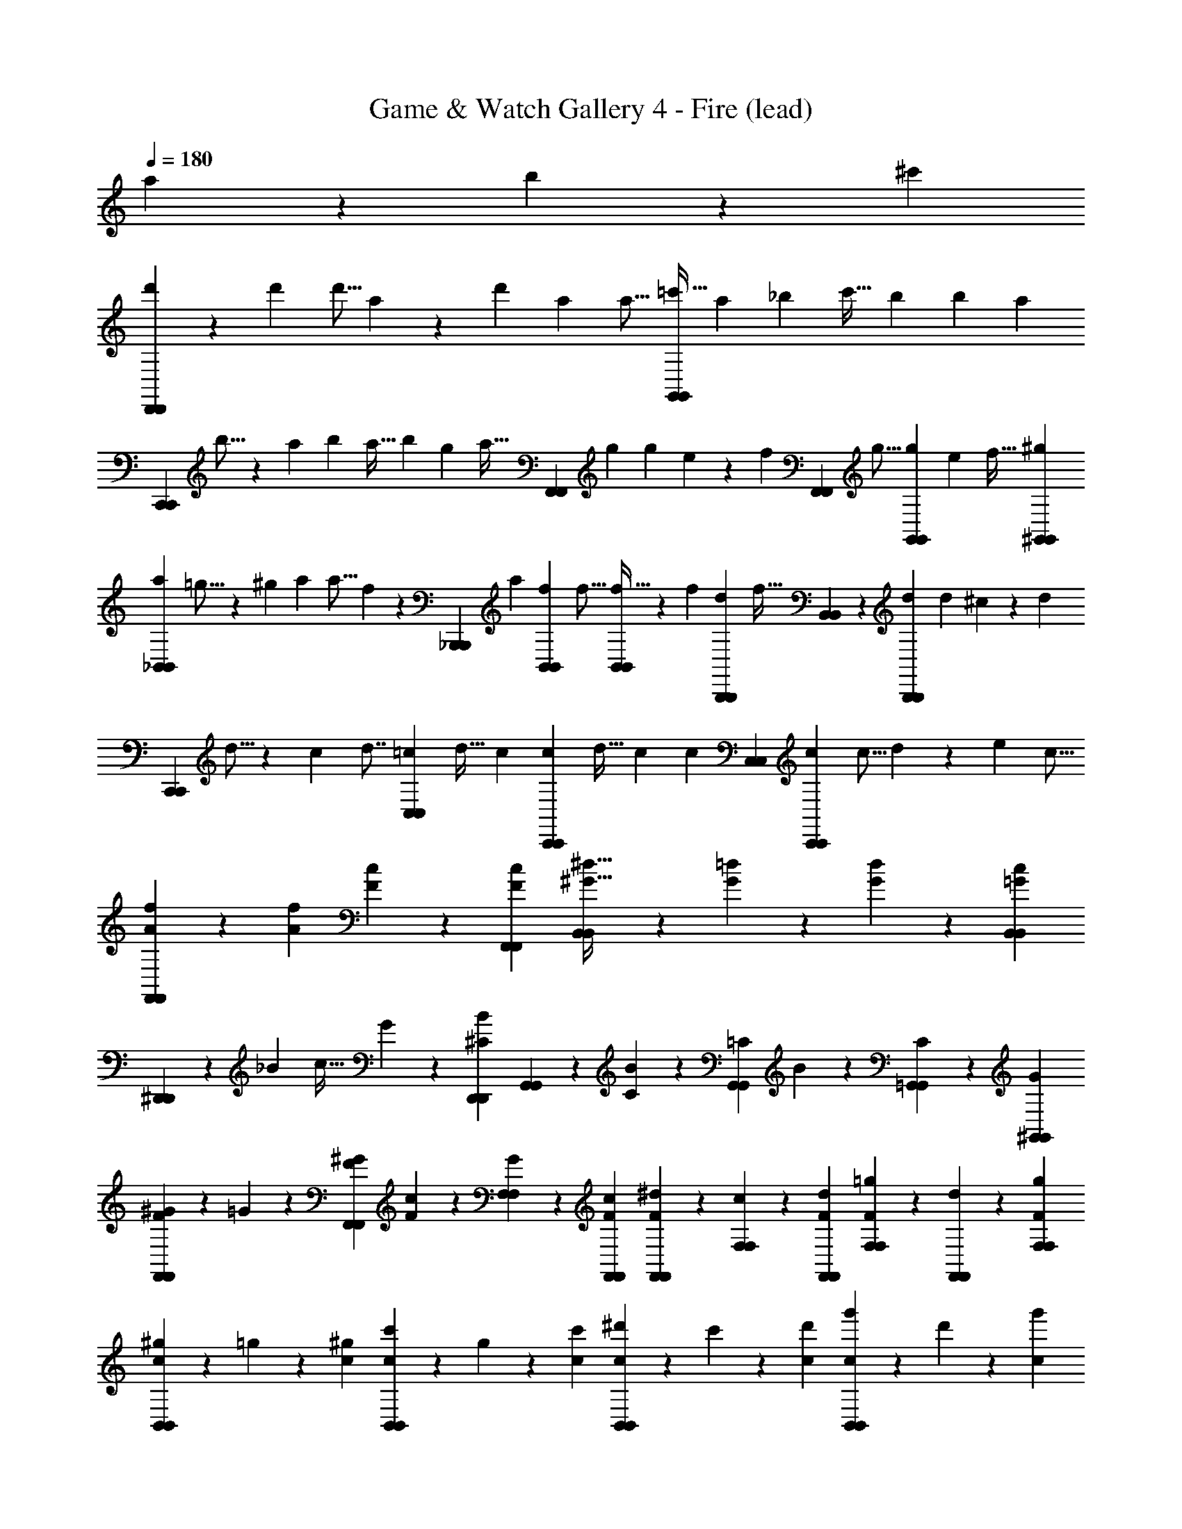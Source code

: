 X: 1
T: Game & Watch Gallery 4 - Fire (lead)
Z: ABC Generated by Starbound Composer
L: 1/4
Q: 1/4=180
K: C
a9/28 z/84 b31/96 z/96 ^c'/3 
[d'9/28D,,5/6D,,5/6] z29/84 [z/48d'/3] d'5/16 a9/28 z/28 [z13/42d'9/28] [z/48a/3] a5/16 [z5/14=c'21/32G,,5/6G,,5/6] [z13/42a9/28] [z/48_b/3] [z31/48c'21/32] [z/42b31/96] [z13/42b9/28] [z/3a95/96] 
[z/32C,,5/6C,,5/6] b5/16 z3/224 [z13/42a221/224] b/3 [z5/14a21/32] [z13/42b9/28] [z/48g/3] [z5/16a21/32] [z/3F,,5/6F,,5/6] [z/42g31/96] [z13/42g9/28] e11/96 z/96 [z5/24f89/168] [z/32F,,9/28F,,9/28] [z29/96g5/16] [z/42g31/96G,,31/96G,,31/96] e25/224 [z19/96f17/32] [^g/3^G,,/3G,,/3] 
[z/32a9/28_B,,37/28B,,37/28] =g5/16 z3/224 [z13/42^g9/28] [z/48a/3] a5/16 f9/28 z/84 [z/42_B,,,31/96B,,,31/96] [z13/42a9/28] [z/48f/3B,,/3B,,/3] f5/16 [B,,9/28B,,9/28f21/32] z/28 [z13/42f9/28] [z/48d/3B,,,/3B,,,/3] [z5/16f21/32] [B,,9/28B,,9/28] z/84 [z/42d31/96B,,,31/96B,,,31/96] [z13/42d9/28] ^c11/96 z/96 [z5/24d83/96] 
[z/32C,,9/28C,,9/28] d5/16 z3/224 c25/224 [z19/96d7/8] [=c/3C,/3C,/3] [z5/14d21/32] [z13/42c9/28] [z/48c/3C,,/3C,,/3] [z31/48d21/32] [z/42c31/96] [z13/42c9/28] [C,/3C,/3] [z/32c9/28C,,9/28C,,9/28] [z29/96c5/16] d31/96 z/96 [z/48e/3] c5/16 
[A9/28f9/28F,,9/28F,,9/28] z29/84 [A/3f/3] [F9/28c9/28] z29/84 [F/3c/3F,,/3F,,/3] [B,,9/28B,,9/28^G21/32^d21/32] z29/84 [G/3=d/3] z/3 [G31/96d31/96] z/96 [B,,/3B,,/3c95/96=G4/3] 
[^D,,9/28D,,9/28] z29/84 _B/3 [z/3c21/32] G31/96 z/96 [^C/3B/3D,,/3D,,/3] [G,,9/28G,,9/28] z/84 [C31/96B31/96] z/96 [=C/3G,,/3G,,/3] B9/28 z/84 [C31/96=G,,31/96G,,31/96] z/96 [G/3^G,,/3G,,/3] 
[F9/28^G9/28F,,9/28F,,9/28] z/84 =G31/96 z/96 [F/3^G/3F,,/3F,,/3] [F9/28c9/28] z/84 [G31/96F,31/96F,31/96] z/96 [F/3c/3F,,/3F,,/3] [F9/28^d9/28F,,9/28F,,9/28] z/84 [c31/96F,31/96F,31/96] z/96 [F/3d/3F,,/3F,,/3] [F9/28=g9/28F,9/28F,9/28] z/84 [d31/96F,,31/96F,,31/96] z/96 [F/3g/3F,/3F,/3] 
[c9/28^g9/28B,,5/6B,,5/6] z/84 =g31/96 z/96 [c/3^g/3] [c9/28c'9/28B,,5/6B,,5/6] z/84 g31/96 z/96 [c/3c'/3] [c9/28^d'9/28B,,5/6B,,5/6] z/84 c'31/96 z/96 [c/3d'/3] [c9/28g'9/28B,,5/6B,,5/6] z/84 d'31/96 z/96 [c/3g'/3] 
K: C#
[^^f'9/28D,,5/6D,,5/6] z/84 d'31/96 z/96 f'/3 [D,5/6D,5/6] z/6 [^^f9/28a9/28^^C,5/6C,5/6] z29/84 [f/3a/3] [f9/28a9/28A,,5/6A,,5/6] z29/84 [f/3a/3] 
[g9/28^b9/28E,,5/6E,,5/6] z29/84 [g/3b/3] [g9/28b9/28^B,,5/6B,,5/6] z29/84 [g/3b/3] [b9/28d'9/28G,,5/6G,,5/6] z29/84 [b/3d'/3] [z/3^^G,,5/6G,,5/6] [b31/96d'31/96] z/96 [b/3d'/3] 
[z/3^^F,,5/6F,,5/6] [b31/96d'31/96] z11/32 [b9/28d'9/28^^F,5/6F,5/6] z29/84 [b/3d'/3] [z/3C,5/6C,5/6] [b31/96d'31/96] z/96 [a/3^^c'/3] [z/3F,,5/6F,,5/6] [a31/96c'31/96] z11/32 
[c'9/28e'9/28B,,7/4B,,7/4] z29/84 [c'/3e'/3] c'9/28 z29/84 [c'/3e'/3] [b9/28d'9/28E,,5/6E,,5/6] z29/84 [b/3d'/3] [z/3A,,5/6A,,5/6] [b31/96d'31/96] z/96 [b/3d'/3] 
[A9/28D,,5/6D,,5/6] z/84 ^^G31/96 z/96 A/3 [=B9/28D,5/6D,5/6] z/84 A31/96 z/96 B/3 [A9/28^^F9/28^B21/32C,5/6C,5/6] z29/84 [^f11/96A/3F/3] z/96 [z5/24^^f83/96] [A9/28F9/28A,,5/6A,,5/6] z29/84 [A/3B/3F/3] 
[B9/28f9/28^G9/28E,,5/6E,,5/6] z/84 [z/3f2/3] [B/3G/3] [B9/28e9/28G9/28B,,5/6B,,5/6] z/84 [z/3e2/3] [B/3G/3] [d9/28B9/28B9/28^G,,5/6G,,5/6] z/84 [z/3B2/3] [d/3B/3] [^c9/28^^G,,5/6G,,5/6] z/84 [d31/96B31/96c2/3] z/96 [d/3B/3] 
[^^c9/28F,,5/6F,,5/6] z/84 [d31/96^c31/96B31/96] z/96 ^^c/3 [d9/28d9/28B9/28F,5/6F,5/6] z/84 c31/96 z/96 [d/3d/3B/3] [z/3e21/32C,5/6C,5/6] [d31/96B31/96] z/96 [c/3A/3a95/96] [z/3F,,5/6F,,5/6] [c31/96A31/96] z/96 b/3 
[^c'/9e9/28c9/28B,,7/4B,,7/4] z/72 ^^c'17/32 z/96 [e/3c'/3c/3] [^^g/9c9/28] z/72 a17/32 z/96 [e/3a/3c/3] [^f/9d9/28B9/28E,,5/6E,,5/6] z/72 ^^f17/32 z/96 [d/3f/3B/3] [c/9A,,5/6A,,5/6] z/72 [z5/24d17/32] [d31/96B31/96] z/96 [d/3d/3B/3] 
[A9/28D,,5/6D,,5/6] z/84 ^^G31/96 z/96 A/3 [=B9/28D,5/6D,5/6] z/84 A31/96 z/96 B/3 [A9/28F9/28^B21/32C,5/6C,5/6] z29/84 [^f11/96A/3F/3] z/96 [z5/24^^f83/96] [A9/28F9/28A,,5/6A,,5/6] z29/84 [A/3B/3F/3] 
[B9/28f9/28^G9/28E,,5/6E,,5/6] z/84 [z/3f2/3] [B/3G/3] [B9/28e9/28G9/28B,,5/6B,,5/6] z/84 [z/3e2/3] [B/3G/3] [d9/28B9/28B9/28^G,,5/6G,,5/6] z/84 [z/3B2/3] [d/3B/3] [^c9/28^^G,,5/6G,,5/6] z/84 [d31/96B31/96c2/3] z/96 [d/3B/3] 
[^^c9/28F,,5/6F,,5/6] z/84 [d31/96^c31/96B31/96] z/96 ^^c/3 [d9/28d9/28B9/28F,5/6F,5/6] z/84 c31/96 z/96 [d/3d/3B/3] [z/3e21/32C,5/6C,5/6] [d31/96B31/96] z/96 [c/3A/3a95/96] [z/3F,,5/6F,,5/6] [c31/96A31/96] z/96 b/3 
[^c'/9e9/28c9/28B,,7/4B,,7/4] z/72 ^^c'17/32 z/96 [e/3c'/3c/3] [g/9c9/28] z/72 a17/32 z/96 [e/3a/3c/3] [^f/9d9/28B9/28E,,5/6E,,5/6] z/72 ^^f17/32 z/96 [d/3f/3B/3] [c/9A,,5/6A,,5/6] z/72 [z5/24d17/32] [d31/96B31/96] z/96 [d/3d/3B/3] 
[e21/32=B^G,,15/4G,,15/4] z/96 d/3 [e21/32B] z/96 e/3 [B21/32d21/32] z/96 [e/3B55/84] z/3 [e31/96B2/3] z/96 d/3 
[^g21/32e21/32^C,53/32C,53/32] z/96 [f/3d/3] [g21/32e21/32] z/96 [f/3d/3C,,/3C,,/3] z/3 [f31/96d31/96] z/96 [f/3d'/3] z2/3 [f/3d'/3] 
[A9/28D,,5/6D,,5/6] z/84 ^^G31/96 z/96 A/3 [B9/28D,5/6D,5/6] z/84 A31/96 z/96 B/3 [A9/28F9/28^B21/32^^C,5/6C,5/6] z29/84 [^f11/96A/3F/3] z/96 [z5/24^^f83/96] [A9/28F9/28A,,5/6A,,5/6] z29/84 [A/3B/3F/3] 
[B9/28f9/28^G9/28E,,5/6E,,5/6] z/84 [z/3f2/3] [B/3G/3] [B9/28e9/28G9/28B,,5/6B,,5/6] z/84 [z/3e2/3] [B/3G/3] [d9/28B9/28B9/28G,,5/6G,,5/6] z/84 [z/3B2/3] [d/3B/3] [^c9/28^^G,,5/6G,,5/6] z/84 [d31/96B31/96c2/3] z/96 [d/3B/3] 
[^^c9/28F,,5/6F,,5/6] z/84 [d31/96^c31/96B31/96] z/96 ^^c/3 [d9/28d9/28B9/28F,5/6F,5/6] z/84 c31/96 z/96 [d/3d/3B/3] [z/3e21/32C,5/6C,5/6] [d31/96B31/96] z/96 [c/3A/3a95/96] [z/3F,,5/6F,,5/6] [c31/96A31/96] z/96 b/3 
[^c'/9e9/28c9/28B,,7/4B,,7/4] z/72 ^^c'17/32 z/96 [e/3c'/3c/3] [^^g/9c9/28] z/72 a17/32 z/96 [e/3a/3c/3] [^f/9d9/28B9/28E,,5/6E,,5/6] z/72 ^^f17/32 z/96 [d/3f/3B/3] [c/9A,,5/6A,,5/6] z/72 [z5/24d17/32] [d31/96B31/96] z/96 [d/3d/3B/3] 
[A9/28D,,5/6D,,5/6] z/84 ^^G31/96 z/96 A/3 [=B9/28D,5/6D,5/6] z/84 A31/96 z/96 B/3 [A9/28F9/28^B21/32C,5/6C,5/6] z29/84 [^f11/96A/3F/3] z/96 [z5/24^^f83/96] [A9/28F9/28A,,5/6A,,5/6] z29/84 [A/3B/3F/3] 
[B9/28f9/28^G9/28E,,5/6E,,5/6] z/84 [z/3f2/3] [B/3G/3] [B9/28e9/28G9/28B,,5/6B,,5/6] z/84 [z/3e2/3] [B/3G/3] [d9/28B9/28B9/28^G,,5/6G,,5/6] z/84 [z/3B2/3] [d/3B/3] [^c9/28^^G,,5/6G,,5/6] z/84 [d31/96B31/96c2/3] z/96 [d/3B/3] 
[^^c9/28F,,5/6F,,5/6] z/84 [d31/96^c31/96B31/96] z/96 ^^c/3 [d9/28d9/28B9/28F,5/6F,5/6] z/84 c31/96 z/96 [d/3d/3B/3] [z/3e21/32C,5/6C,5/6] [d31/96B31/96] z/96 [c/3A/3a95/96] [z/3F,,5/6F,,5/6] [c31/96A31/96] z/96 b/3 
[^c'/9e9/28c9/28B,,7/4B,,7/4] z/72 ^^c'17/32 z/96 [e/3c'/3c/3] [g/9c9/28] z/72 a17/32 z/96 [e/3a/3c/3] [^f/9d9/28B9/28E,,5/6E,,5/6] z/72 ^^f17/32 z/96 [d/3f/3B/3] [c/9A,,5/6A,,5/6] z/72 [z5/24d17/32] [d31/96B31/96] z/96 [d/3d/3B/3] 
[e21/32=B^G,,15/4G,,15/4] z/96 d/3 [e21/32B] z/96 e/3 [B21/32d21/32] z/96 [e/3B55/84] z/3 [e31/96B2/3] z/96 d/3 
[^g21/32e21/32^C,53/32C,53/32] z/96 [f/3d/3] [g21/32e21/32] z/96 [f/3d/3C,,/3C,,/3] z/3 [f31/96d31/96] z/96 [f/3d'/3] z2/3 [f/3d'/3] 
[G,,9/28G,,9/28f21/32^B2] z/84 [D,31/96D,31/96] z/96 [g/3G,/3G,/3] [A,9/28A,9/28f21/32] z/84 [B,31/96B,31/96] z/96 [d/3D/3D/3] [F9/28F9/28B21/32G] z/84 [D31/96D31/96] z/96 [B,/3B,/3f95/96] [A,9/28A,9/28d21/32] z/84 [G,31/96G,31/96] z/96 [B/3d/3D,/3D,/3] 
[F,,9/28F,,9/28c21/32e21/32] z/84 [^^C,31/96C,31/96] z/96 [^c13/84^^d13/84F,/3F,/3] z/84 [B/6^d/6] [^^G,9/28G,9/28A21/32^^c21/32] z/84 [A,31/96A,31/96] z/96 [^^C/3C/3e139/84a139/84] [F9/28F9/28] z/84 [C31/96C31/96] z/96 [A,/3A,/3] [G,9/28G,9/28] z/84 [F,31/96F,31/96] z/96 [C,/3C,/3] 
[^C,9/28C,9/28f21/32A2] z/84 [F,31/96F,31/96] z/96 [g/3A,/3A,/3] [^C9/28C9/28f21/32] z/84 [^^D31/96D31/96] z/96 [^^d/3F/3F/3] [A9/28A9/28D21/32B21/32] z/84 [F31/96F31/96] z/96 [D/3D/3d95/96f95/96] [C9/28C9/28] z/84 [A,31/96A,31/96] z/96 [D/3B/3F,/3F,/3] 
[E,9/28E,9/28^df] z/84 [^G,31/96G,31/96] z/96 [B,/3B,/3] [^D9/28D9/28e21/32g21/32] z/84 [E31/96E31/96] z/96 [G/3G/3G139/84B139/84] [B9/28B9/28] z/84 [G31/96G31/96] z/96 [E/3E/3] [D9/28D9/28] z/84 [B,31/96B,31/96] z/96 [G,/3G,/3] 
[F,,9/28F,,9/28A5/6c] z29/84 [F,,/3F,,/3] [F,,9/28F,,9/28B5/6d] z29/84 [F,,/3F,,/3] [F,,9/28F,,9/28c5/6e] z29/84 [F,,/3F,,/3] [F,,9/28F,,9/28A5/6c] z29/84 [F,,/3F,,/3] 
[B,,9/28B,,9/28c5/6e] z29/84 [B,,/3B,,/3] [B,,9/28B,,9/28B5/6d] z29/84 [B,,/3B,,/3] [B,,9/28B,,9/28c5/6e] z29/84 [B,,/3B,,/3] [B,,9/28B,,9/28d5/6f] z29/84 [B,,/3B,,/3] 
[E,,9/28E,,9/28e7/4g2] z29/84 [E,,/3E,,/3] [E,,9/28E,,9/28] z29/84 [E,,/3E,,/3] [E,,9/28E,,9/28G7/4B2] z29/84 [E,,/3E,,/3] [E,,9/28E,,9/28] z/84 [G,,31/96G,,31/96] z/96 [^^G,,/3G,,/3] 
[A,,9/28A,,9/28] z29/84 [g/3B/3] z2/3 [g/3B/3] [a9/28c9/28] z19/28 [a9/28c9/28A,,5/6A,,5/6] z19/28 
[f'9/28D,,5/6D,,5/6] z/84 d'31/96 z/96 f'/3 [D,5/6D,5/6] z/6 [f9/28a9/28^^C,5/6C,5/6] z29/84 [f/3a/3] [f9/28a9/28A,,5/6A,,5/6] z29/84 [f/3a/3] 
[g9/28b9/28E,,5/6E,,5/6] z29/84 [g/3b/3] [g9/28b9/28B,,5/6B,,5/6] z29/84 [g/3b/3] [b9/28d'9/28^G,,5/6G,,5/6] z29/84 [b/3d'/3] [z/3^^G,,5/6G,,5/6] [b31/96d'31/96] z/96 [b/3d'/3] 
[z/3F,,5/6F,,5/6] [b31/96d'31/96] z11/32 [b9/28d'9/28F,5/6F,5/6] z29/84 [b/3d'/3] [z/3C,5/6C,5/6] [b31/96d'31/96] z/96 [a/3c'/3] [z/3F,,5/6F,,5/6] [a31/96c'31/96] z11/32 
[c'9/28e'9/28B,,7/4B,,7/4] z29/84 [c'/3e'/3] c'9/28 z29/84 [c'/3e'/3] [b9/28d'9/28E,,5/6E,,5/6] z29/84 [b/3d'/3] [z/3A,,5/6A,,5/6] [b31/96d'31/96] z/96 [b/3d'/3] 
[A9/28D,,5/6D,,5/6] z/84 ^^G31/96 z/96 A/3 [=B9/28D,5/6D,5/6] z/84 A31/96 z/96 B/3 [A9/28F9/28^B21/32C,5/6C,5/6] z29/84 [^f11/96A/3F/3] z/96 [z5/24^^f83/96] [A9/28F9/28A,,5/6A,,5/6] z29/84 [A/3B/3F/3] 
[B9/28f9/28^G9/28E,,5/6E,,5/6] z/84 [z/3f2/3] [B/3G/3] [B9/28e9/28G9/28B,,5/6B,,5/6] z/84 [z/3e2/3] [B/3G/3] [d9/28B9/28B9/28^G,,5/6G,,5/6] z/84 [z/3B2/3] [d/3B/3] [^c9/28^^G,,5/6G,,5/6] z/84 [d31/96B31/96c2/3] z/96 [d/3B/3] 
[^^c9/28F,,5/6F,,5/6] z/84 [d31/96^c31/96B31/96] z/96 ^^c/3 [d9/28d9/28B9/28F,5/6F,5/6] z/84 c31/96 z/96 [d/3d/3B/3] [z/3e21/32C,5/6C,5/6] [d31/96B31/96] z/96 [c/3A/3a95/96] [z/3F,,5/6F,,5/6] [c31/96A31/96] z/96 b/3 
[^c'/9e9/28c9/28B,,7/4B,,7/4] z/72 ^^c'17/32 z/96 [e/3c'/3c/3] [^^g/9c9/28] z/72 a17/32 z/96 [e/3a/3c/3] [^f/9d9/28B9/28E,,5/6E,,5/6] z/72 ^^f17/32 z/96 [d/3f/3B/3] [c/9A,,5/6A,,5/6] z/72 [z5/24d17/32] [d31/96B31/96] z/96 [d/3d/3B/3] 
[A9/28D,,5/6D,,5/6] z/84 ^^G31/96 z/96 A/3 [=B9/28D,5/6D,5/6] z/84 A31/96 z/96 B/3 [A9/28F9/28^B21/32C,5/6C,5/6] z29/84 [^f11/96A/3F/3] z/96 [z5/24^^f83/96] [A9/28F9/28A,,5/6A,,5/6] z29/84 [A/3B/3F/3] 
[B9/28f9/28^G9/28E,,5/6E,,5/6] z/84 [z/3f2/3] [B/3G/3] [B9/28e9/28G9/28B,,5/6B,,5/6] z/84 [z/3e2/3] [B/3G/3] [d9/28B9/28B9/28^G,,5/6G,,5/6] z/84 [z/3B2/3] [d/3B/3] [^c9/28^^G,,5/6G,,5/6] z/84 [d31/96B31/96c2/3] z/96 [d/3B/3] 
[^^c9/28F,,5/6F,,5/6] z/84 [d31/96^c31/96B31/96] z/96 ^^c/3 [d9/28d9/28B9/28F,5/6F,5/6] z/84 c31/96 z/96 [d/3d/3B/3] [z/3e21/32C,5/6C,5/6] [d31/96B31/96] z/96 [c/3A/3a95/96] [z/3F,,5/6F,,5/6] [c31/96A31/96] z/96 b/3 
[^c'/9e9/28c9/28B,,7/4B,,7/4] z/72 ^^c'17/32 z/96 [e/3c'/3c/3] [g/9c9/28] z/72 a17/32 z/96 [e/3a/3c/3] [^f/9d9/28B9/28E,,5/6E,,5/6] z/72 ^^f17/32 z/96 [d/3f/3B/3] [c/9A,,5/6A,,5/6] z/72 [z5/24d17/32] [d31/96B31/96] z/96 [d/3d/3B/3] 
[e21/32=B^G,,15/4G,,15/4] z/96 d/3 [e21/32B] z/96 e/3 [B21/32d21/32] z/96 [e/3B55/84] z/3 [e31/96B2/3] z/96 d/3 
[^g21/32e21/32^C,53/32C,53/32] z/96 [f/3d/3] [g21/32e21/32] z/96 [f/3d/3C,,/3C,,/3] z/3 [f31/96d31/96] z/96 [f/3d'/3] z2/3 [f/3d'/3] 
[A9/28D,,5/6D,,5/6] z/84 ^^G31/96 z/96 A/3 [B9/28D,5/6D,5/6] z/84 A31/96 z/96 B/3 [A9/28F9/28^B21/32^^C,5/6C,5/6] z29/84 [^f11/96A/3F/3] z/96 [z5/24^^f83/96] [A9/28F9/28A,,5/6A,,5/6] z29/84 [A/3B/3F/3] 
[B9/28f9/28^G9/28E,,5/6E,,5/6] z/84 [z/3f2/3] [B/3G/3] [B9/28e9/28G9/28B,,5/6B,,5/6] z/84 [z/3e2/3] [B/3G/3] [d9/28B9/28B9/28G,,5/6G,,5/6] z/84 [z/3B2/3] [d/3B/3] [^c9/28^^G,,5/6G,,5/6] z/84 [d31/96B31/96c2/3] z/96 [d/3B/3] 
[^^c9/28F,,5/6F,,5/6] z/84 [d31/96^c31/96B31/96] z/96 ^^c/3 [d9/28d9/28B9/28F,5/6F,5/6] z/84 c31/96 z/96 [d/3d/3B/3] [z/3e21/32C,5/6C,5/6] [d31/96B31/96] z/96 [c/3A/3a95/96] [z/3F,,5/6F,,5/6] [c31/96A31/96] z/96 b/3 
[^c'/9e9/28c9/28B,,7/4B,,7/4] z/72 ^^c'17/32 z/96 [e/3c'/3c/3] [^^g/9c9/28] z/72 a17/32 z/96 [e/3a/3c/3] [^f/9d9/28B9/28E,,5/6E,,5/6] z/72 ^^f17/32 z/96 [d/3f/3B/3] [c/9A,,5/6A,,5/6] z/72 [z5/24d17/32] [d31/96B31/96] z/96 [d/3d/3B/3] 
[A9/28D,,5/6D,,5/6] z/84 ^^G31/96 z/96 A/3 [=B9/28D,5/6D,5/6] z/84 A31/96 z/96 B/3 [A9/28F9/28^B21/32C,5/6C,5/6] z29/84 [^f11/96A/3F/3] z/96 [z5/24^^f83/96] [A9/28F9/28A,,5/6A,,5/6] z29/84 [A/3B/3F/3] 
[B9/28f9/28^G9/28E,,5/6E,,5/6] z/84 [z/3f2/3] [B/3G/3] [B9/28e9/28G9/28B,,5/6B,,5/6] z/84 [z/3e2/3] [B/3G/3] [d9/28B9/28B9/28^G,,5/6G,,5/6] z/84 [z/3B2/3] [d/3B/3] [^c9/28^^G,,5/6G,,5/6] z/84 [d31/96B31/96c2/3] z/96 [d/3B/3] 
[^^c9/28F,,5/6F,,5/6] z/84 [d31/96^c31/96B31/96] z/96 ^^c/3 [d9/28d9/28B9/28F,5/6F,5/6] z/84 c31/96 z/96 [d/3d/3B/3] [z/3e21/32C,5/6C,5/6] [d31/96B31/96] z/96 [c/3A/3a95/96] [z/3F,,5/6F,,5/6] [c31/96A31/96] z/96 b/3 
[^c'/9e9/28c9/28B,,7/4B,,7/4] z/72 ^^c'17/32 z/96 [e/3c'/3c/3] [g/9c9/28] z/72 a17/32 z/96 [e/3a/3c/3] [^f/9d9/28B9/28E,,5/6E,,5/6] z/72 ^^f17/32 z/96 [d/3f/3B/3] [c/9A,,5/6A,,5/6] z/72 [z5/24d17/32] [d31/96B31/96] z/96 [d/3d/3B/3] 
[e21/32=B^G,,15/4G,,15/4] z/96 d/3 [e21/32B] z/96 e/3 [B21/32d21/32] z/96 [e/3B55/84] z/3 [e31/96B2/3] z/96 d/3 
[^g21/32e21/32^C,53/32C,53/32] z/96 [f/3d/3] [g21/32e21/32] z/96 [f/3d/3C,,/3C,,/3] z/3 [f31/96d31/96] z/96 [f/3d'/3] z2/3 [f/3d'/3] 
[G,,9/28G,,9/28f21/32^B2] z/84 [D,31/96D,31/96] z/96 [g/3G,/3G,/3] [A,9/28A,9/28f21/32] z/84 [B,31/96B,31/96] z/96 [d/3D/3D/3] [F9/28F9/28B21/32G] z/84 [D31/96D31/96] z/96 [B,/3B,/3f95/96] [A,9/28A,9/28d21/32] z/84 [G,31/96G,31/96] z/96 [B/3d/3D,/3D,/3] 
[F,,9/28F,,9/28c21/32e21/32] z/84 [^^C,31/96C,31/96] z/96 [^c13/84^^d13/84F,/3F,/3] z/84 [B/6^d/6] [^^G,9/28G,9/28A21/32^^c21/32] z/84 [A,31/96A,31/96] z/96 [^^C/3C/3e139/84a139/84] [F9/28F9/28] z/84 [C31/96C31/96] z/96 [A,/3A,/3] [G,9/28G,9/28] z/84 [F,31/96F,31/96] z/96 [C,/3C,/3] 
[^C,9/28C,9/28f21/32A2] z/84 [F,31/96F,31/96] z/96 [g/3A,/3A,/3] [^C9/28C9/28f21/32] z/84 [^^D31/96D31/96] z/96 [^^d/3F/3F/3] [A9/28A9/28D21/32B21/32] z/84 [F31/96F31/96] z/96 [D/3D/3d95/96f95/96] [C9/28C9/28] z/84 [A,31/96A,31/96] z/96 [D/3B/3F,/3F,/3] 
[E,9/28E,9/28^df] z/84 [^G,31/96G,31/96] z/96 [B,/3B,/3] [^D9/28D9/28e21/32g21/32] z/84 [E31/96E31/96] z/96 [G/3G/3G139/84B139/84] [B9/28B9/28] z/84 [G31/96G31/96] z/96 [E/3E/3] [D9/28D9/28] z/84 [B,31/96B,31/96] z/96 [G,/3G,/3] 
[F,,9/28F,,9/28A5/6c] z29/84 [F,,/3F,,/3] [F,,9/28F,,9/28B5/6d] z29/84 [F,,/3F,,/3] [F,,9/28F,,9/28c5/6e] z29/84 [F,,/3F,,/3] [F,,9/28F,,9/28A5/6c] z29/84 [F,,/3F,,/3] 
[B,,9/28B,,9/28c5/6e] z29/84 [B,,/3B,,/3] [B,,9/28B,,9/28B5/6d] z29/84 [B,,/3B,,/3] [B,,9/28B,,9/28c5/6e] z29/84 [B,,/3B,,/3] [B,,9/28B,,9/28d5/6f] z29/84 [B,,/3B,,/3] 
[E,,9/28E,,9/28e7/4g2] z29/84 [E,,/3E,,/3] [E,,9/28E,,9/28] z29/84 [E,,/3E,,/3] [E,,9/28E,,9/28G7/4B2] z29/84 [E,,/3E,,/3] [E,,9/28E,,9/28] z/84 [G,,31/96G,,31/96] z/96 [^^G,,/3G,,/3] 
[A,,9/28A,,9/28] z29/84 [g/3B/3] z2/3 [g/3B/3] [a9/28c9/28] z19/28 [a9/28c9/28A,,5/6A,,5/6] 
